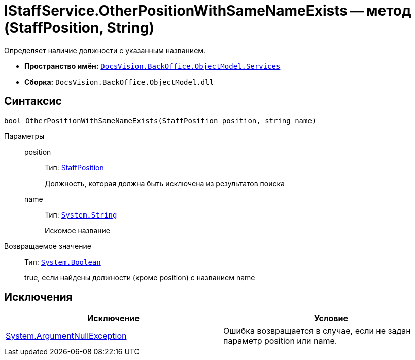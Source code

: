 = IStaffService.OtherPositionWithSameNameExists -- метод (StaffPosition, String)

Определяет наличие должности с указанным названием.

* *Пространство имён:* `xref:api/DocsVision/BackOffice/ObjectModel/Services/Services_NS.adoc[DocsVision.BackOffice.ObjectModel.Services]`
* *Сборка:* `DocsVision.BackOffice.ObjectModel.dll`

== Синтаксис

[source,csharp]
----
bool OtherPositionWithSameNameExists(StaffPosition position, string name)
----

Параметры::
position:::
Тип: xref:api/DocsVision/BackOffice/ObjectModel/StaffPosition_CL.adoc[StaffPosition]
+
Должность, которая должна быть исключена из результатов поиска
name:::
Тип: `http://msdn.microsoft.com/ru-ru/library/system.string.aspx[System.String]`
+
Искомое название

Возвращаемое значение::
Тип: `http://msdn.microsoft.com/ru-ru/library/system.boolean.aspx[System.Boolean]`
+
true, если найдены должности (кроме position) с названием name

== Исключения

[cols=",",options="header"]
|===
|Исключение |Условие
|http://msdn.microsoft.com/ru-ru/library/system.argumentnullexception.aspx[System.ArgumentNullException] |Ошибка возвращается в случае, если не задан параметр position или name.
|===
